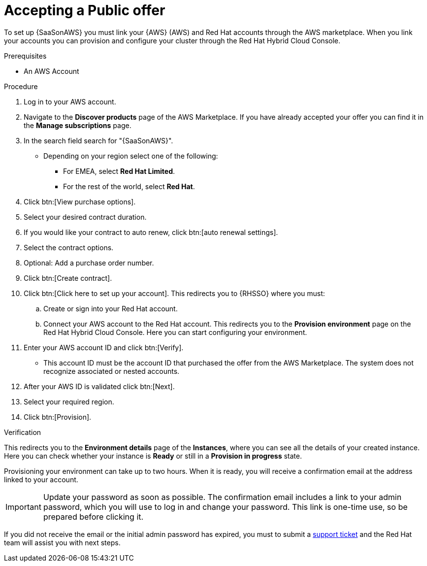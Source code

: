 :_mod-docs-content-type: PROCEDURE

[id="proc-saas-set-up-public"]

= Accepting a Public offer

To set up {SaaSonAWS} you must link your {AWS} (AWS) and Red{nbsp}Hat accounts through the AWS marketplace.
When you link your accounts you can provision and configure your cluster through the Red{nbsp}Hat Hybrid Cloud Console.  

.Prerequisites
* An AWS Account

.Procedure
. Log in to your AWS account.
. Navigate to the *Discover products* page of the AWS Marketplace. If you have already accepted your offer you can find it in the *Manage subscriptions* page.
. In the search field search for "{SaaSonAWS}". 
** Depending on your region select one of the following: 
*** For EMEA, select *Red{nbsp}Hat Limited*.
*** For the rest of the world, select *Red{nbsp}Hat*.
. Click btn:[View purchase options].
. Select your desired contract duration.
. If you would like your contract to auto renew, click btn:[auto renewal settings].
. Select the contract options.
. Optional: Add a purchase order number.
. Click btn:[Create contract].
. Click btn:[Click here to set up your account]. This redirects you to {RHSSO} where you must:
.. Create or sign into your Red{nbsp}Hat account.
.. Connect your AWS account to the Red{nbsp}Hat account. This redirects you to the *Provision environment* page on the Red{nbsp}Hat Hybrid Cloud Console. Here you can start configuring your environment.
. Enter your AWS account ID and click btn:[Verify].
* This account ID must be the account ID that purchased the offer from the AWS Marketplace. 
The system does not recognize associated or nested accounts.
. After your AWS ID is validated click btn:[Next].
. Select your required region.
. Click btn:[Provision].

.Verification 

This redirects you to the *Environment details* page of the *Instances*, where you can see all the details of your created instance.
Here you can check whether your instance is *Ready* or still in a *Provision in progress* state.

Provisioning your environment can take up to two hours.
When it is ready, you will receive a confirmation email at the address linked to your account. 

[IMPORTANT]
====
Update your password as soon as possible.
The confirmation email includes a link to your admin password, which you will use to log in and change your password.
This link is one-time use, so be prepared before clicking it.
====

If you did not receive the email or the initial admin password has expired, you must to submit a link:https://access.redhat.com/support[support ticket] and the Red{nbsp}Hat team will assist you with next steps.